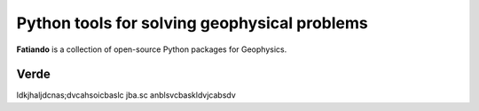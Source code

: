 .. title:: Fatiando a Terra

Python tools for solving geophysical problems
=============================================

**Fatiando** is a collection of open-source Python packages for Geophysics.


Verde
-----

.. image:: _static/verde-logo.png
   :align: left
   :width: 300px

ldkjhaljdcnas;dvcahsoicbaslc jba.sc anblsvcbaskldvjcabsdv
